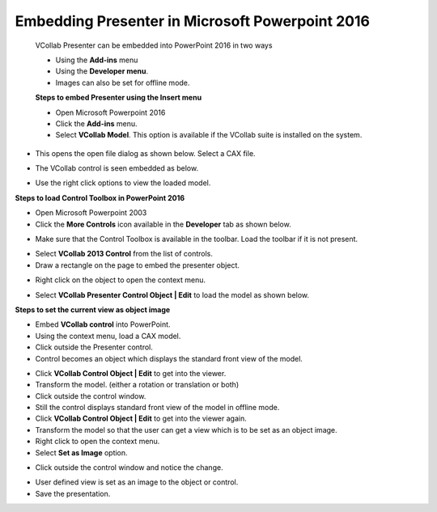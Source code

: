 Embedding Presenter in Microsoft Powerpoint 2016  
==================================================                                                       
 VCollab Presenter can be embedded into PowerPoint 2016 in two ways                                       
                                                                                                          
 -  Using the **Add-ins** menu                                                                            
                                                                                                          
 -  Using the **Developer menu**.                                                                         
                                                                                                          
 -  Images can also be set for offline mode.                                                              
                                                                                                          
 **Steps to embed Presenter using the Insert menu**                                                       
                                                                                                          
 -  Open Microsoft Powerpoint 2016                                                                        
                                                                                                          
 -  Click the **Add-ins** menu.                                                                           
                                                                                                          
 -  Select **VCollab Model**. This option is available if the VCollab suite is installed on the 
    system.   


|image0|

-  This opens the open file dialog as shown below. Select a CAX file.

|image1|

-  The VCollab control is seen embedded as below.

|image2|

-  Use the right click options to view the loaded model.

**Steps to load Control Toolbox in PowerPoint 2016**

-  Open Microsoft Powerpoint 2003

-  Click the **More Controls** icon |image3| available in the
   **Developer** tab as shown below.

|image4|

-  Make sure that the Control Toolbox is available in the toolbar. Load
   the toolbar if it is not present.

|image5|

-  Select **VCollab 2013 Control** from the list of controls.

-  Draw a rectangle on the page to embed the presenter object.

|image6|

-  Right click on the object to open the context menu.

|image7|

-  Select **VCollab Presenter Control Object \| Edit** to load the model
   as shown below.

|image8|

**Steps to set the current view as object image**

-  Embed **VCollab control** into PowerPoint.

-  Using the context menu, load a CAX model.

-  Click outside the Presenter control.

-  Control becomes an object which displays the standard front view of
   the model.

|image9|

-  Click **VCollab Control Object \| Edit** to get into the viewer.

-  Transform the model. (either a rotation or translation or both)

-  Click outside the control window.

-  Still the control displays standard front view of the model in
   offline mode.

-  Click **VCollab Control Object \| Edit** to get into the viewer
   again.

-  Transform the model so that the user can get a view which is to be
   set as an object image.

-  Right click to open the context menu.

-  Select **Set as Image** option.

|image10|

-  Click outside the control window and notice the change.

|image11|

-  User defined view is set as an image to the object or control.

-  Save the presentation.

.. |image0| image:: Images/Power_point_slide.png

.. |image1| image:: Images/Open_cax_dialog.png

.. |image2| image:: Images/Vcollab_control_embedded.png

.. |image3| image:: Images/More_controls_powerpoint.png

.. |image4| image:: Images/Load_control_toolbox_powerpoint.png

.. |image5| image:: Images/Control_toolbox_powerpoint.png

.. |image6| image:: Images/Vcollab_control_powerpoint.png

.. |image7| image:: Images/Powerpoint_context_menu.png

.. |image8| image:: Images/Vcollab_presenter_control_object.png

.. |image9| image:: Images/Embedded_vcollab_control_powerpoint.png

.. |image10| image:: Images/Vcollab_control_object.jpg

.. |image11| image:: Images/Outside_control_window.jpg

